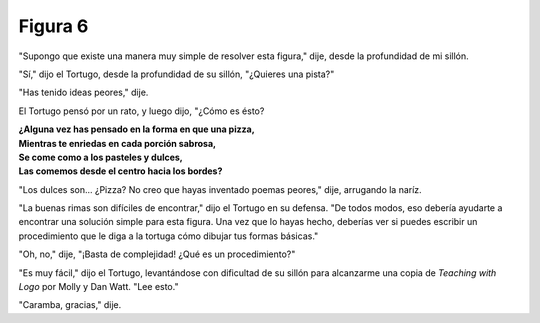 Figura 6
========

.. image:: _static/images/confusion-6.svg
   :height: 300px
   :width: 300px
   :scale: 50 %
   :alt: Puzzle 6
   :align: left

"Supongo que existe una manera muy simple de resolver esta figura," dije, desde la profundidad de mi sillón. 

"Sí," dijo el Tortugo, desde la profundidad de su sillón, "¿Quieres una pista?"

"Has tenido ideas peores," dije. 

El Tortugo pensó por un rato, y luego dijo, "¿Cómo es ésto?

.. line-block::

    **¿Alguna vez has pensado en la forma en que una pizza,**
    **Mientras te enriedas en cada porción sabrosa,**
    **Se come como a los pasteles y dulces,**
    **Las comemos desde el centro hacia los bordes?** 

"Los dulces son... ¿Pizza? No creo que hayas inventado poemas peores," dije, arrugando la naríz. 

"La buenas rimas son difíciles de encontrar," dijo el Tortugo en su defensa. "De todos modos, eso debería ayudarte a encontrar una solución simple para esta figura. Una vez que lo hayas hecho, deberías ver si puedes escribir un procedimiento que le diga a la tortuga cómo dibujar tus formas básicas."

"Oh, no," dije, "¡Basta de complejidad! ¿Qué es un procedimiento?"

"Es muy fácil," dijo el Tortugo, levantándose con dificultad de su sillón para alcanzarme una copia de *Teaching with Logo* por Molly y Dan Watt. "Lee esto." 

"Caramba, gracias," dije. 


